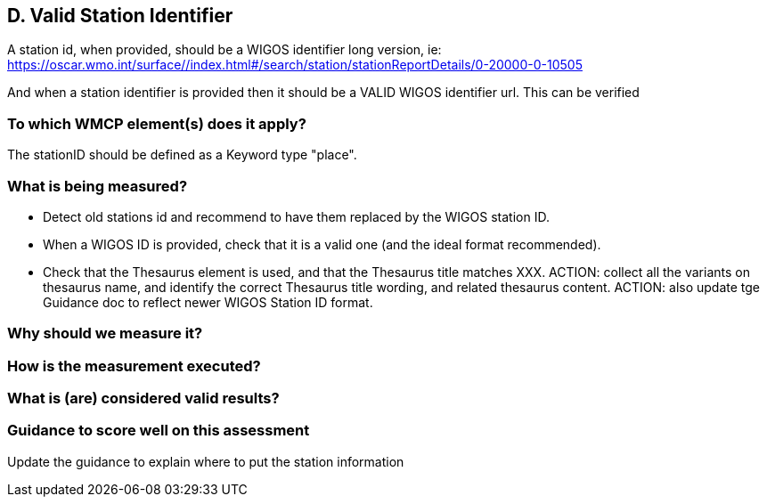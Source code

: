 
== D. Valid Station Identifier

A station id, when provided, should be a WIGOS identifier long version, ie:
https://oscar.wmo.int/surface//index.html#/search/station/stationReportDetails/0-20000-0-10505

And when a station identifier is provided then it should be a VALID WIGOS
identifier url. This can be verified

=== To which WMCP element(s) does it apply?

The stationID should be defined as a Keyword type "place".

=== What is being measured?

* Detect old stations id and recommend to have them replaced by the WIGOS station ID.
* When a WIGOS ID is provided, check that it is a valid one (and the ideal format recommended). 
* Check that the Thesaurus element is used, and that the Thesaurus title matches XXX.
ACTION: collect all the variants on thesaurus name, and identify the correct Thesaurus title wording, and related thesaurus content.
ACTION: also update tge Guidance doc to reflect newer WIGOS Station ID format.

=== Why should we measure it?

=== How is the measurement executed?

=== What is (are) considered valid results?

=== Guidance to score well on this assessment

Update the guidance to explain where to put the station information

